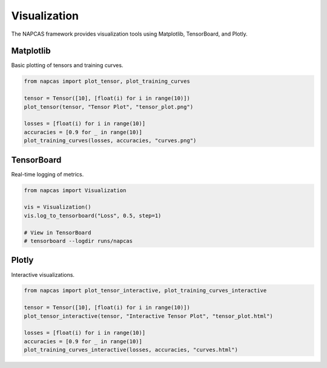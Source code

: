 Visualization
============

The NAPCAS framework provides visualization tools using Matplotlib, TensorBoard, and Plotly.

Matplotlib
----------

Basic plotting of tensors and training curves.

.. code-block:: python

   from napcas import plot_tensor, plot_training_curves

   tensor = Tensor([10], [float(i) for i in range(10)])
   plot_tensor(tensor, "Tensor Plot", "tensor_plot.png")

   losses = [float(i) for i in range(10)]
   accuracies = [0.9 for _ in range(10)]
   plot_training_curves(losses, accuracies, "curves.png")

TensorBoard
-----------

Real-time logging of metrics.

.. code-block:: python

   from napcas import Visualization

   vis = Visualization()
   vis.log_to_tensorboard("Loss", 0.5, step=1)

   # View in TensorBoard
   # tensorboard --logdir runs/napcas

Plotly
------

Interactive visualizations.

.. code-block:: python

   from napcas import plot_tensor_interactive, plot_training_curves_interactive

   tensor = Tensor([10], [float(i) for i in range(10)])
   plot_tensor_interactive(tensor, "Interactive Tensor Plot", "tensor_plot.html")

   losses = [float(i) for i in range(10)]
   accuracies = [0.9 for _ in range(10)]
   plot_training_curves_interactive(losses, accuracies, "curves.html")
